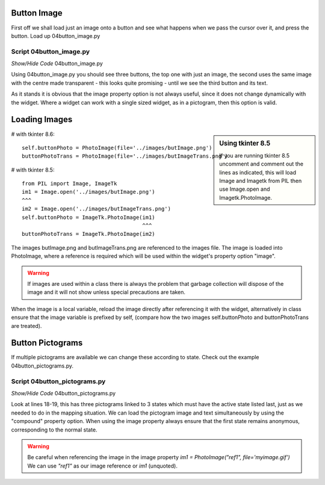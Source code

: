 ﻿Button Image
------------

First off we shall load just an image onto a button and see what happens when 
we pass the cursor over it, and press the button. Load up 04button_image.py 

.. figure:: /figures/04button_image.jpg
   :width: 467px
   :height: 314px
   :align: center

Script 04button_image.py
^^^^^^^^^^^^^^^^^^^^^^^^

.. container:: toggle

   .. container:: header

       *Show/Hide Code* 04button_image.py

   .. literalinclude:: ../examples/04button_image.py 
      :emphasize-lines: 25-40

Using 04button_image.py you should see three buttons, the top one with just 
an image, the second uses the same image with the centre made transparent - 
this looks quite promising - until we see the third button and its text. 

As it stands it is obvious that the image property option is not always useful, 
since it does not change dynamically with the widget. Where a widget can work 
with a single sized widget, as in a pictogram, then this option is valid. 

Loading Images
--------------

.. sidebar:: Using tkinter 8.5

   If you are running tkinter 8.5 uncomment and comment out the lines as 
   indicated, this will load Image and Imagetk from PIL then use Image.open 
   and Imagetk.PhotoImage.

# with tkinter 8.6::

	self.buttonPhoto = PhotoImage(file='../images/butImage.png') 
	buttonPhotoTrans = PhotoImage(file='../images/butImageTrans.png')

# with tkinter 8.5::

   from PIL import Image, ImageTk
   im1 = Image.open('../images/butImage.png') 
   ^^^
   im2 = Image.open('../images/butImageTrans.png') 
   self.buttonPhoto = ImageTk.PhotoImage(im1) 
                                         ^^^
   buttonPhotoTrans = ImageTk.PhotoImage(im2)

The images butImage.png and butImageTrans.png are referenced to the images 
file. The image is loaded into PhotoImage, where a reference is required which 
will be used within the widget's property option "image". 

.. warning:: If images are used within a class there is always the problem 
   that garbage collection will dispose of the image and it will not show unless 
   special precautions are taken. 

When the image is a local variable, reload the image directly after 
referencing it with the widget, alternatively in class ensure that the image 
variable is prefixed by self, (compare how the two images self.buttonPhoto 
and buttonPhotoTrans are treated). 

Button Pictograms
-----------------

If multiple pictograms are available we can change these according to state. 
Check out the example 04button_pictograms.py.

.. figure:: ../figures/04button_pictogram.jpg
   :width: 105px
   :height: 40px
   :align: center

Script 04button_pictograms.py
^^^^^^^^^^^^^^^^^^^^^^^^^^^^^^

.. container:: toggle

   .. container:: header

       *Show/Hide Code* 04button_pictograms.py

   .. literalinclude:: ../examples/04button_pictograms.py
      :emphasize-lines: 18-19
      :linenos:

Look at lines 18-19, this has three pictograms linked to 3 states which must 
have the active state listed last, just as we needed to do in the mapping 
situation. We can load the pictogram image and text simultaneously by using 
the "compound" property option. When using the image property always ensure 
that the first state remains anonymous, corresponding to the normal state.

.. Warning:: Be careful when referencing the image in the image property
	`im1 = PhotoImage("ref1", file='myimage.gif')`
	We can use `"ref1"` as our image reference or `im1` (unquoted).

